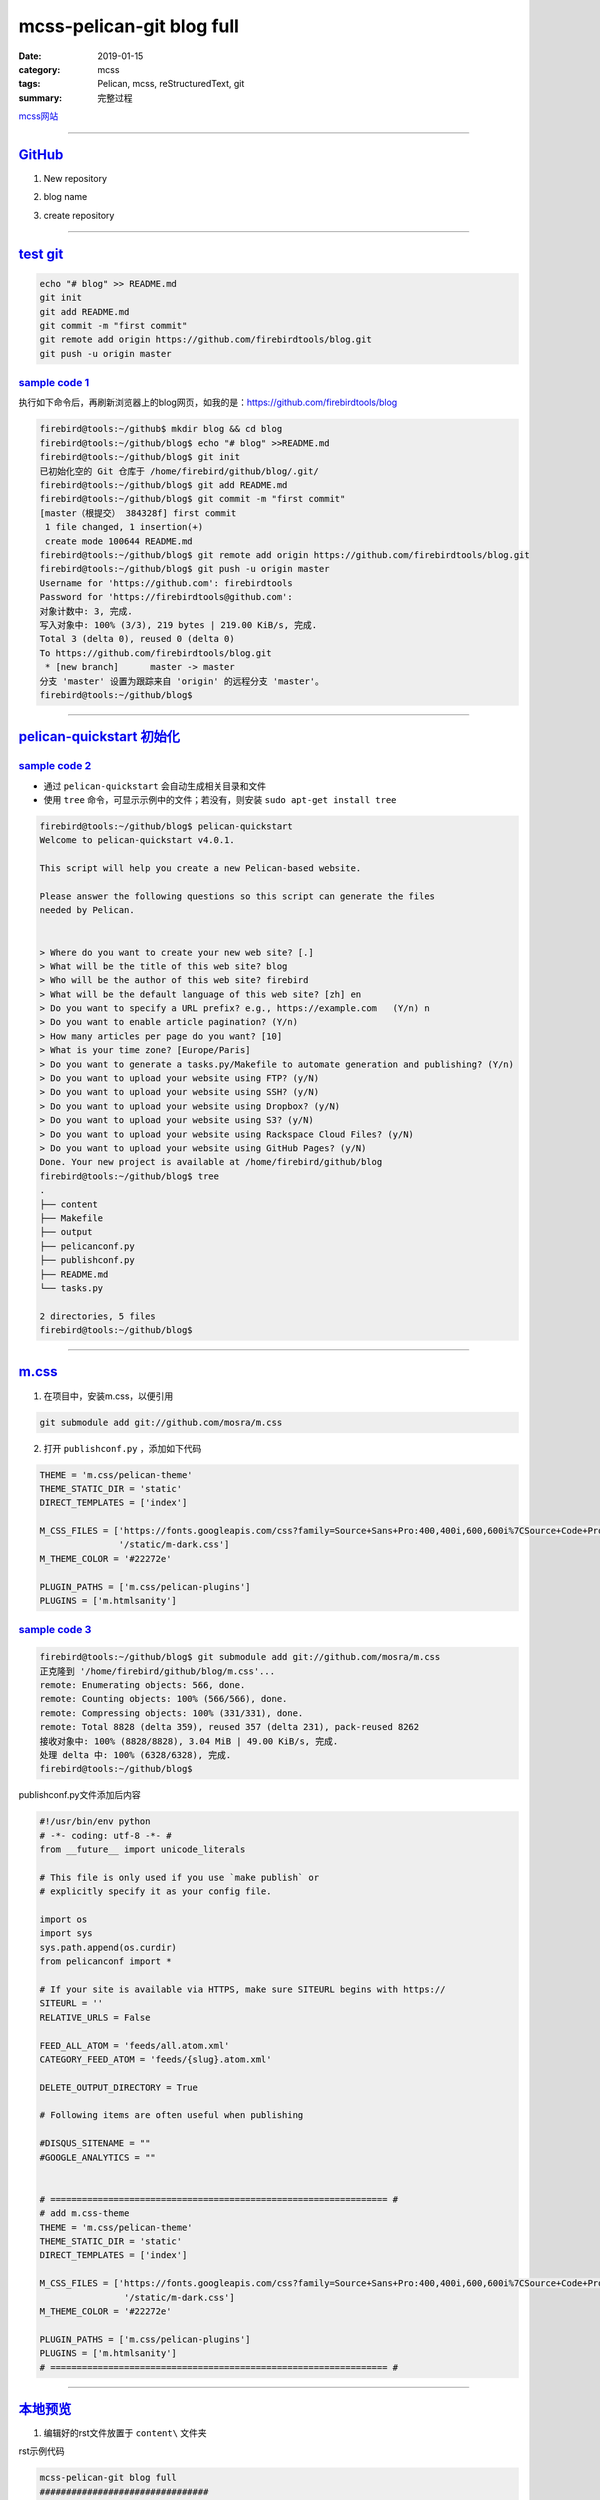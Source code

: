 mcss-pelican-git blog full
################################

:date: 2019-01-15
:category: mcss
:tags: Pelican, mcss, re­Struc­tured­Text, git
:summary: 完整过程

.. role:: py(code)
    :language: py
.. role:: rst(code)
    :language: rst


`mcss网站 <https://mcss.mosra.cz/>`_

--------------------------------------------------------------------------------

`GitHub`_
===========

1. New repository

.. image:: {static}/static/0_new_repository.png
    :target: {static}/static/0_new_repository.png

2. blog name

.. image:: {static}/static/01_blog_name.png
    :target: {static}/static/01_blog_name.png

3. create repository

.. image:: {static}/static/02_create.png
    :target: {static}/static/02_create.png

--------------------------------------------------------------------------------

`test git`_
===========

.. code:: sh

    echo "# blog" >> README.md
    git init
    git add README.md
    git commit -m "first commit"
    git remote add origin https://github.com/firebirdtools/blog.git
    git push -u origin master

`sample code 1`_
--------------------

执行如下命令后，再刷新浏览器上的blog网页，如我的是：https://github.com/firebirdtools/blog

.. image:: {static}/static/03_test_blog.png
    :target: {static}/static/03_test_blog.png

.. code:: sh

    firebird@tools:~/github$ mkdir blog && cd blog
    firebird@tools:~/github/blog$ echo "# blog" >>README.md
    firebird@tools:~/github/blog$ git init
    已初始化空的 Git 仓库于 /home/firebird/github/blog/.git/
    firebird@tools:~/github/blog$ git add README.md
    firebird@tools:~/github/blog$ git commit -m "first commit"
    [master（根提交） 384328f] first commit
     1 file changed, 1 insertion(+)
     create mode 100644 README.md
    firebird@tools:~/github/blog$ git remote add origin https://github.com/firebirdtools/blog.git
    firebird@tools:~/github/blog$ git push -u origin master
    Username for 'https://github.com': firebirdtools
    Password for 'https://firebirdtools@github.com':
    对象计数中: 3, 完成.
    写入对象中: 100% (3/3), 219 bytes | 219.00 KiB/s, 完成.
    Total 3 (delta 0), reused 0 (delta 0)
    To https://github.com/firebirdtools/blog.git
     * [new branch]      master -> master
    分支 'master' 设置为跟踪来自 'origin' 的远程分支 'master'。
    firebird@tools:~/github/blog$

--------------------------------------------------------------------------------

`pelican-quickstart 初始化`_
============================

`sample code 2`_
--------------------

+ 通过 ``pelican-quickstart`` 会自动生成相关目录和文件
+ 使用 ``tree``  命令，可显示示例中的文件；若没有，则安装 ``sudo apt-get install tree``

.. code:: sh

    firebird@tools:~/github/blog$ pelican-quickstart
    Welcome to pelican-quickstart v4.0.1.

    This script will help you create a new Pelican-based website.

    Please answer the following questions so this script can generate the files
    needed by Pelican.


    > Where do you want to create your new web site? [.]
    > What will be the title of this web site? blog
    > Who will be the author of this web site? firebird
    > What will be the default language of this web site? [zh] en
    > Do you want to specify a URL prefix? e.g., https://example.com   (Y/n) n
    > Do you want to enable article pagination? (Y/n)
    > How many articles per page do you want? [10]
    > What is your time zone? [Europe/Paris]
    > Do you want to generate a tasks.py/Makefile to automate generation and publishing? (Y/n)
    > Do you want to upload your website using FTP? (y/N)
    > Do you want to upload your website using SSH? (y/N)
    > Do you want to upload your website using Dropbox? (y/N)
    > Do you want to upload your website using S3? (y/N)
    > Do you want to upload your website using Rackspace Cloud Files? (y/N)
    > Do you want to upload your website using GitHub Pages? (y/N)
    Done. Your new project is available at /home/firebird/github/blog
    firebird@tools:~/github/blog$ tree
    .
    ├── content
    ├── Makefile
    ├── output
    ├── pelicanconf.py
    ├── publishconf.py
    ├── README.md
    └── tasks.py

    2 directories, 5 files
    firebird@tools:~/github/blog$

--------------------------------------------------------------------------------

`m.css`_
======================

1. 在项目中，安装m.css，以便引用

.. code:: sh

    git submodule add git://github.com/mosra/m.css

2. 打开 ``publishconf.py`` ，添加如下代码

.. code:: py

    THEME = 'm.css/pelican-theme'
    THEME_STATIC_DIR = 'static'
    DIRECT_TEMPLATES = ['index']

    M_CSS_FILES = ['https://fonts.googleapis.com/css?family=Source+Sans+Pro:400,400i,600,600i%7CSource+Code+Pro:400,400i,600',
                   '/static/m-dark.css']
    M_THEME_COLOR = '#22272e'

    PLUGIN_PATHS = ['m.css/pelican-plugins']
    PLUGINS = ['m.htmlsanity']

`sample code 3`_
--------------------

.. code:: sh

    firebird@tools:~/github/blog$ git submodule add git://github.com/mosra/m.css
    正克隆到 '/home/firebird/github/blog/m.css'...
    remote: Enumerating objects: 566, done.
    remote: Counting objects: 100% (566/566), done.
    remote: Compressing objects: 100% (331/331), done.
    remote: Total 8828 (delta 359), reused 357 (delta 231), pack-reused 8262
    接收对象中: 100% (8828/8828), 3.04 MiB | 49.00 KiB/s, 完成.
    处理 delta 中: 100% (6328/6328), 完成.
    firebird@tools:~/github/blog$

publishconf.py文件添加后内容

.. code:: py

    #!/usr/bin/env python
    # -*- coding: utf-8 -*- #
    from __future__ import unicode_literals

    # This file is only used if you use `make publish` or
    # explicitly specify it as your config file.

    import os
    import sys
    sys.path.append(os.curdir)
    from pelicanconf import *

    # If your site is available via HTTPS, make sure SITEURL begins with https://
    SITEURL = ''
    RELATIVE_URLS = False

    FEED_ALL_ATOM = 'feeds/all.atom.xml'
    CATEGORY_FEED_ATOM = 'feeds/{slug}.atom.xml'

    DELETE_OUTPUT_DIRECTORY = True

    # Following items are often useful when publishing

    #DISQUS_SITENAME = ""
    #GOOGLE_ANALYTICS = ""


    # ================================================================ #
    # add m.css-theme
    THEME = 'm.css/pelican-theme'
    THEME_STATIC_DIR = 'static'
    DIRECT_TEMPLATES = ['index']

    M_CSS_FILES = ['https://fonts.googleapis.com/css?family=Source+Sans+Pro:400,400i,600,600i%7CSource+Code+Pro:400,400i,600',
                    '/static/m-dark.css']
    M_THEME_COLOR = '#22272e'

    PLUGIN_PATHS = ['m.css/pelican-plugins']
    PLUGINS = ['m.htmlsanity']
    # ================================================================ #

--------------------------------------------------------------------------------

`本地预览`_
======================

1. 编辑好的rst文件放置于 ``content\`` 文件夹

rst示例代码

.. code:: rst

    mcss-pelican-git blog full
    ################################

    :date: 2019-01-15
    :category: mcss
    :tags: Pelican, mcss, re­Struc­tured­Text, git
    :summary: 完整过程

    `mcss网站 <https://mcss.mosra.cz/>`_

2. 本地预览，运行如下命令

.. code:: sh

    pelican content -s publishconf.py
    cd output
    python3 -m http.server

访问 http://localhost:8000 ，即可预览到带主题的网页。

输入： ``ctrl + c`` 停止服务

`sample code 4`_
--------------------

.. code:: sh

    firebird@tools:~/github/blog$ pelican content -s publishconf.py
    WARNING: Feeds generated without SITEURL set properly may not be valid
    Done: Processed 1 article, 0 drafts, 0 pages, 0 hidden pages and 0 draft pages in 0.33 seconds.
    firebird@tools:~/github/blog$ cd output
    firebird@tools:~/github/blog/output$ python3 -m http.server
    Serving HTTP on 0.0.0.0 port 8000 (http://0.0.0.0:8000/) ...

--------------------------------------------------------------------------------

`发布到github`_
=============================

`修改publishconf.py`_
------------------------------

``publishconf.py`` 文件更改两处：

.. code:: py

    SITEURL = 'https://firebirdtools.github.io/blog'
    M_CSS_FILES = ['https://fonts.googleapis.com/css?family=Source+Sans+Pro:400,400i,600,600i%7CSource+Code+Pro:400,400i,600',
                   'https://firebirdtools.github.io/blog/static/m-dark.css']

文件更改后内容：

.. code:: py

   #!/usr/bin/env python
   # -*- coding: utf-8 -*- #
   from __future__ import unicode_literals

   # This file is only used if you use `make publish` or
   # explicitly specify it as your config file.

   import os
   import sys
   sys.path.append(os.curdir)
   from pelicanconf import *

   # If your site is available via HTTPS, make sure SITEURL begins with https://
   SITEURL = 'https://firebirdtools.github.io/blog'
   RELATIVE_URLS = False

   FEED_ALL_ATOM = 'feeds/all.atom.xml'
   CATEGORY_FEED_ATOM = 'feeds/{slug}.atom.xml'

   DELETE_OUTPUT_DIRECTORY = True

   # Following items are often useful when publishing

   #DISQUS_SITENAME = ""
   #GOOGLE_ANALYTICS = ""

   # ================================================================ #
   # add m.css-theme
   THEME = 'm.css/pelican-theme'
   THEME_STATIC_DIR = 'static'
   DIRECT_TEMPLATES = ['index']

   M_CSS_FILES = ['https://fonts.googleapis.com/css?family=Source+Sans+Pro:400,400i,600,600i%7CSource+Code+Pro:400,400i,600',
                  'https://firebirdtools.github.io/blog/static/m-dark.css']
   M_THEME_COLOR = '#22272e'

   PLUGIN_PATHS = ['m.css/pelican-plugins']
   PLUGINS = ['m.htmlsanity']
   # ================================================================ #


`发布于gh-pages分支`_
----------------------------------------

执行 ``pip3 install ghp-import`` ，ghp-import作用是将目录复制到存储库的gh-pages分支。

.. code:: sh

    firebird@tools:~/github/blog$ pelican content -s publishconf.py
    Done: Processed 1 article, 0 drafts, 0 pages, 0 hidden pages and 0 draft pages in 0.32 seconds.
    firebird@tools:~/github/blog$ git add .
    firebird@tools:~/github/blog$ git commit -m "first blog"
    [master 8e133df] first blog
     31 files changed, 10283 insertions(+)
    ...
    firebird@tools:~/github/blog$ git push -u origin master
    Username for 'https://github.com': firebirdtools
    Password for 'https://firebirdtools@github.com':
    对象计数中: 40, 完成.
    Delta compression using up to 4 threads.
    压缩对象中: 100% (38/38), 完成.
    写入对象中: 100% (40/40), 48.59 KiB | 4.05 MiB/s, 完成.
    Total 40 (delta 12), reused 0 (delta 0)
    remote: Resolving deltas: 100% (12/12), done.
    To https://github.com/firebirdtools/blog.git
       384328f..8e133df  master -> master
    分支 'master' 设置为跟踪来自 'origin' 的远程分支 'master'。
    firebird@tools:~/github/blog$ ghp-import output -b gh-pages
    firebird@tools:~/github/blog$ git push origin gh-pages
    Username for 'https://github.com': firebirdtools
    Password for 'https://firebirdtools@github.com':
    对象计数中: 7, 完成.
    Delta compression using up to 4 threads.
    压缩对象中: 100% (7/7), 完成.
    写入对象中: 100% (7/7), 1.30 KiB | 1.30 MiB/s, 完成.
    Total 7 (delta 4), reused 0 (delta 0)
    remote: Resolving deltas: 100% (4/4), completed with 3 local objects.
    To https://github.com/firebirdtools/blog.git
       7299d46..d732a02  gh-pages -> gh-pages
    firebird@tools:~/github/blog$



打开https://firebirdtools.github.io/blog，可看到带主题的网页


`修改publishconf.py 2`_
------------------------------

实际只需设置STATIC_PATHS，就不用在其他地方添加网址了。

.. code:: py

    SITEURL = 'https://firebirdtools.github.io/blog'
    M_CSS_FILES = ['https://fonts.googleapis.com/css?family=Source+Sans+Pro:400,400i,600,600i%7CSource+Code+Pro:400,400i,600',
                   'static/m-dark.css']
    STATIC_PATHS = ['static']


.. code:: sh

    pelican content -s publishconf.py
    git add .
    git commit -m "first blog"
    git push -u origin master
    ghp-import output -b gh-pages
    git push origin gh-pages
